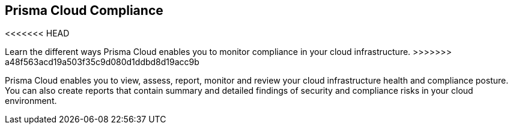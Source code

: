 [#idcd95896d-a759-4198-90d6-0aa08f6d9c17]
== Prisma Cloud Compliance

<<<<<<< HEAD
// Learn the different ways Prisma Cloud enables you to monitor compliance in your cloud infrastructure.
=======
Learn the different ways Prisma Cloud enables you to monitor compliance in your cloud infrastructure.
>>>>>>> a48f563acd19a503f35c9d080d1ddbd8d19acc9b

Prisma Cloud enables you to view, assess, report, monitor and review your cloud infrastructure health and compliance posture. You can also create reports that contain summary and detailed findings of security and compliance risks in your cloud environment.
